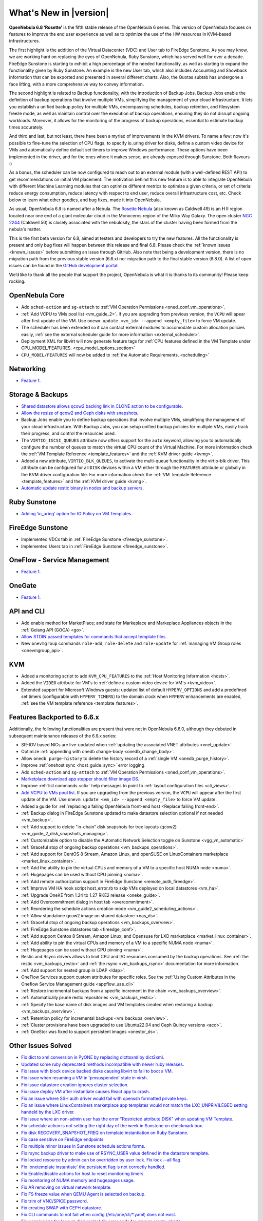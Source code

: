 .. _whats_new:

================================================================================
What's New in |version|
================================================================================

.. Attention: Substitutions doesn't work for emphasized text

**OpenNebula 6.8 ‘Rosette’** is the fifth stable release of the OpenNebula 6 series. This version of OpenNebula focuses on features to improve the end user experience as well as to optimize the use of the HW resources in KVM-based infrastructures.

The first highlight is the addition of the Virtual Datacenter (VDC) and User tab to FireEdge Sunstone. As you may know, we are working hard on replacing the eyes of OpenNebula, Ruby Sunstone, which has served well for over a decade. FireEdge Sunstone is starting to exhibit a high percentage of the needed functionality, as well as starting to expand the functionality given by Ruby Sunstone. An example is the new User tab, which also includes Accounting and Showback information that can be exported and presented in several different charts. Also, the Quotas subtab has undergone a face lifting, with a more comprehensive way to convey information.

.. image:: /images/fireedge-rns-68.png
    :align: center

The second highlight is related to Backup functionality, with the introduction of Backup Jobs. Backup Jobs enable the definition of backup operations that involve multiple VMs, simplifying the management of your cloud infrastructure. It lets you establish a unified backup policy for multiple VMs, encompassing schedules, backup retention, and filesystem freeze mode, as well as maintain control over the execution of backup operations, ensuring they do not disrupt ongoing workloads. Moreover, it allows for the monitoring of the progress of backup operations, essential to estimate backup times accurately.

And third and last, but not least, there have been a myriad of improvements in the KVM drivers. To name a few: now it's possible to fine-tune the selection of CPU flags, to specify io_uring driver for disks, define a custom video device for VMs and automatically define default set timers to improve Windows performance. These options have been implemented in the driver, and for the ones where it makes sense, are already exposed through Sunstone. Both flavours :)

As a bonus, the scheduler can be now configured to reach out to an external module (with a well-defined REST API) to get recommendations on initial VM placement. The motivation behind this new feature is to able to integrate OpenNebula with different Machine Learning modules that can optimize different metrics to optimize a given criteria, or set of criteria: reduce energy consumption, reduce latency with respect to end user, reduce overall infrastructure cost, etc. Check below to learn what other goodies, and bug fixes, made it into OpenNebula.

As usual, OpenNebula 6.8 is named after a Nebula. The `Rosette Nebula <https://en.wikipedia.org/wiki/Rosette_Nebula>`__ (also known as Caldwell 49) is an H II region located near one end of a giant molecular cloud in the Monoceros region of the Milky Way Galaxy. The open cluster `NGC 2244 <https://en.wikipedia.org/wiki/NGC_2244>`__ (Caldwell 50) is closely associated with the nebulosity, the stars of the cluster having been formed from the nebula's matter.

This is the first beta version for 6.8, aimed at testers and developers to try the new features. All the functionality is present and only bug fixes will happen between this release and final 6.8. Please check the :ref:`known issues <known_issues>` before submitting an issue through GitHub. Also note that being a development version, there is no migration path from the previous stable version (6.6.x) nor migration path to the final stable version (6.8.0). A list of open issues can be found in the `GitHub development portal <https://github.com/OpenNebula/one/milestone/69>`__.

We’d like to thank all the people that support the project, OpenNebula is what it is thanks to its community! Please keep rocking.

OpenNebula Core
================================================================================
- Add ``sched-action`` and ``sg-attach`` to :ref:`VM Operation Permissions <oned_conf_vm_operations>`.
- :ref:`Add VCPU to VMs pool list <vm_guide_2>`. If you are upgrading from previous version, the ``VCPU`` will apear after first update of the VM. Use ``onevm update <vm_id> --append <empty_file>`` to force VM update.
- The scheduler has been extended so it can contact external modules to accomodate custom allocation policies easily, :ref:`see the external scheduler guide for more information <external_scheduler>`.
- Deployment XML for libvirt will now generate feature tags for :ref:`CPU features defined in the VM Template under CPU_MODEL/FEATURES. <cpu_model_options_section>`
- ``CPU_MODEL/FEATURES`` will now be added to :ref:`the Automatic Requirements. <scheduling>`

Networking
================================================================================
- `Feature 1 <https://github.com/OpenNebula/one/issues/1234>`__.

Storage & Backups
================================================================================
- `Shared datastore allows qcow2 backing link in CLONE action to be configurable  <https://github.com/OpenNebula/one/issues/6098>`__.
- `Allow the resize of qcow2 and Ceph disks with snapshots  <https://github.com/OpenNebula/one/issues/6292>`__.
- Backup Jobs enable you to define backup operations that involve multiple VMs, simplifying the management of your cloud infrastructure. With Backup Jobs, you can setup unified backup policies for multiple VMs, easily track their progress, and control the resources used.
- The ``VIRTIO_ISCSI_QUEUES`` attribute now offers support for the ``auto`` keyword, allowing you to automatically configure the number of queues to match the virtual CPU count of the Virtual Machine. For more information check the :ref:`VM Template Reference <template_features>` and the :ref:`KVM driver guide <kvmg>`.
- Added a new attribute, ``VIRTIO_BLK_QUEUES``, to activate the multi-queue functionality in the virtio-blk driver. This attribute can be configured for all ``DISK`` devices within a VM either through the ``FEATURES`` attribute or globally in the KVM driver configuration file. For more information check the :ref:`VM Template Reference <template_features>` and the :ref:`KVM driver guide <kvmg>`.
- `Automatic update restic binary in nodes and backup servers <https://github.com/OpenNebula/one/issues/6335>`__.

Ruby Sunstone
================================================================================
- `Adding 'io_uring' option for IO Policy on VM Templates <https://github.com/OpenNebula/one/issues/6167>`__.

FireEdge Sunstone
================================================================================
- Implemented VDCs tab in :ref:`FireEdge Sunstone <fireedge_sunstone>`.
- Implemented Users tab in :ref:`FireEdge Sunstone <fireedge_sunstone>`.

OneFlow - Service Management
================================================================================
- `Feature 1 <https://github.com/OpenNebula/one/issues/1234>`__.

OneGate
================================================================================
- `Feature 1 <https://github.com/OpenNebula/one/issues/1234>`__.

API and CLI
================================================================================
- Add enable method for MarketPlace; and state for Markeplace and Markeplace Appliances objects in the :ref:`Golang API (GOCA) <go>`.
- `Allow STDIN passed templates for commands that accept template files <https://github.com/OpenNebula/one/issues/6242>`__.
- New ``onevmgroup`` commands ``role-add``, ``role-delete`` and ``role-update`` for :ref:`managing VM Group roles <onevmgroup_api>`.

KVM
================================================================================
- Added a monitoring script to add ``KVM_CPU_FEATURES`` to the :ref:`Host Monitoring Information <hosts>`.
- Added the ``VIDEO`` attribute for VM's to :ref:`define a custom video device for VM's <kvm_video>`.
- Extended support for Microsoft Windows guests: updated list of default ``HYPERV_OPTIONS`` and add a predefined set timers (configurable with ``HYPERV_TIMERS``) to the domain clock when ``HYPERV`` enhancements are enabled, :ref:`see the VM template reference <template_features>`.

Features Backported to 6.6.x
================================================================================

Additionally, the following functionalities are present that were not in OpenNebula 6.6.0, although they debuted in subsequent maintenance releases of the 6.6.x series:

- SR-IOV based NICs are live-updated when :ref:`updating the associated VNET attributes <vnet_update>`
- Optimize :ref:`appending with onedb change-body <onedb_change_body>`.
- Allow ``onedb purge-history`` to delete the history record of a :ref:`single VM <onedb_purge_history>`.
- Improve :ref:`onehost sync <host_guide_sync>` error logging.
- Add ``sched-action`` and ``sg-attach`` to :ref:`VM Operation Permissions <oned_conf_vm_operations>`.
- `Marketplace download app stepper should filter image DS <https://github.com/OpenNebula/one/issues/6213>`__.
- Improve :ref:`list commands <cli>`  help messages to point to :ref:`layout configuration files <cli_views>`.
- `Add VCPU to VMs pool list <https://github.com/OpenNebula/one/issues/6111>`__. If you are upgrading from the previous version, the ``VCPU`` will appear after the first update of the VM. Use ``onevm update <vm_id> --append <empty_file>`` to force VM update.
- Added a guide for :ref:`replacing a failing OpenNebula front-end host <Replace failing front-end>`.
- :ref:`Backup dialog in FireEdge Sunstone updated to make datastore selection optional if not needed <vm_backup>`.
- :ref:`Add support to delete "in-chain" disk snapshots for tree layouts (qcow2) <vm_guide_2_disk_snapshots_managing>`.
- :ref:`Customizable option to disable the Automatic Network Selection toggle on Sunstone <vgg_vn_automatic>`
- :ref:`Graceful stop of ongoing backup operations <vm_backups_operations>`.
- :ref:`Add support for CentOS 8 Stream, Amazon Linux, and openSUSE on LinuxContainers marketplace <market_linux_container>`.
- :ref:`Add the ability to pin the virtual CPUs and memory of a VM to a specific host NUMA node <numa>`.
- :ref:`Hugepages can be used without CPU pinning <numa>`.
- :ref:`Add remote authorization support in FireEdge Sunstone <remote_auth_fireedge>`.
- :ref:`Improve VM HA hook script host_error.rb to skip VMs deployed on local datastores <vm_ha>`.
- :ref:`Upgrade OneKE from 1.24 to 1.27 RKE2 release <oneke_guide>`.
- :ref:`Add Overcommitment dialog in host tab <overcommitment>`.
- :ref:`Reordering the schedule actions creation mode <vm_guide2_scheduling_actions>`.
- :ref:`Allow standalone qcow2 image on shared datastore <nas_ds>`.
- :ref:`Graceful stop of ongoing backup operations <vm_backups_overview>`.
- :ref:`FireEdge Sunstone datastores tab <fireedge_conf>`.
- :ref:`Add support Centos 8 Stream, Amazon Linux, and Opensuse for LXD marketplace <market_linux_container>`.
- :ref:`Add ability to pin the virtual CPUs and memory of a VM to a specific NUMA node <numa>`.
- :ref:`Hugepages can be used without CPU pinning <numa>`.
- Restic and Rsync drivers allows to limit CPU and I/O resources consumed by the backup operations. See :ref:`the restic <vm_backups_restic>` and :ref:`the rsync <vm_backups_rsync>` documentation for more information.
- :ref:`Add support for nested group in LDAP <ldap>`.
- OneFlow Services support custom attributes for specific roles. See the :ref:`Using Custom Attributes in the Oneflow Service Management guide <appflow_use_cli>`
- :ref:`Restore incremental backups from a specific increment in the chain <vm_backups_overview>`.
- :ref:`Automatically prune restic repositories <vm_backups_restic>`.
- :ref:`Specify the base name of disk images and VM templates created when restoring a backup <vm_backups_overview>`.
- :ref:`Retention policy for incremental backups <vm_backups_overview>`.
- :ref:`Cluster provisions have been upgraded to use Ubuntu22.04 and Ceph Quincy versions <acd>`.
- :ref:`OneStor was fixed to support persistent images <onestor_ds>`.

Other Issues Solved
================================================================================

- `Fix dict to xml conversion in PyONE by replacing dicttoxml by dict2xml <https://github.com/OpenNebula/one/issues/6064>`__.
- `Updated some ruby deprecated methods incompatible with newer ruby releases <https://github.com/OpenNebula/one/issues/6246>`__.
- `Fix issue with block device backed disks causing libvirt to fail to boot a VM <https://github.com/OpenNebula/one/issues/6212>`__.
- `Fix issue when resuming a VM in 'pmsuspended' state in virsh <https://github.com/OpenNebula/one/issues/5793>`__.
- `Fix issue datastore creation ignores cluster selection <https://github.com/OpenNebula/one/issues/6211>`__.
- `Fix issue deploy VM after instantiate causes React app to crash <https://github.com/OpenNebula/one/issues/6276>`__.
- `Fix an issue where SSH auth driver would fail with openssh formatted private keys <https://github.com/OpenNebula/one/issues/6274>`__.
- `Fix an issue where LinuxContainers marketplace app templates would not match the LXC_UNPRIVILEGED setting handeld by the LXC driver <https://github.com/OpenNebula/one/issues/6190>`__.
- `Fix issue where an non-admin user has the error "Restricted attribute DISK" when updating VM Template <https://github.com/OpenNebula/one/issues/6154>`__.
- `Fix schedule action is not setting the right day of the week in Sunstone on checkmark box <https://github.com/OpenNebula/one/issues/6260>`__.
- `Fix disk RECOVERY_SNAPSHOT_FREQ on template instantiation on Ruby Sunstone <https://github.com/OpenNebula/one/issues/6067>`__.
- `Fix case sensitive on FireEdge endpoints <https://github.com/OpenNebula/one/issues/6051>`__.
- `Fix multiple minor issues in Sunstone schedule actions forms <https://github.com/OpenNebula/one/issues/5974>`__.
- `Fix rsync backup driver to make use of RSYNC_USER value defined in the datastore template <https://github.com/OpenNebula/one/issues/6073>`__.
- `Fix locked resource by admin can be overridden by user lock. Fix lock --all flag <https://github.com/OpenNebula/one/issues/6022>`__.
- `Fix 'onetemplate instantiate' the persistent flag is not correctly handled <https://github.com/OpenNebula/one/issues/5916>`__.
- `Fix Enable/disable actions for host to reset monitoring timers <https://github.com/OpenNebula/one/issues/6039>`__.
- `Fix monitoring of NUMA memory and hugepages usage <https://github.com/OpenNebula/one/issues/6027>`__.
- `Fix AR removing on virtual network template <https://github.com/OpenNebula/one/issues/6061>`__.
- `Fix FS freeze value when QEMU Agent is selected on backup <https://github.com/OpenNebula/one/issues/6086>`__.
- `Fix trim of VNC/SPICE password <https://github.com/OpenNebula/one/issues/6085>`__.
- `Fix creating SWAP with CEPH datastore <https://github.com/OpenNebula/one/issues/6090>`__.
- `Fix CLI commands to not fail when config (/etc/one/cli/*.yaml) does not exist <https://github.com/OpenNebula/one/issues/5913>`__.
- `Fix permissions for 'onevm disk-resize', fix error code for 'onevm create-chart' <https://github.com/OpenNebula/one/issues/6068>`__.
- `Fix IPv6 was not being displayed on FireEdge Sunstone <https://github.com/OpenNebula/one/issues/6106>`__.
- `Fix retry_if func in TM drivers <https://github.com/OpenNebula/one/issues/6078>`__.
- `Fix local characters for 'onedb upgrade' <https://github.com/OpenNebula/one/issues/6113>`__.
- `Fix filtered attributes for backup restoration (DEV_PREFIX, OS/UUID) <https://github.com/OpenNebula/one/issues/6044>`__.
- `Fix filtering MAC attribute only when no_ip is used <https://github.com/OpenNebula/one/issues/6048>`__.
- `Fix marketplace image download with wrong user from FireEdge Sunstone <https://github.com/OpenNebula/one/issues/6048>`__.
- `Remove duplicated records in machine type and CPU model inputs <https://github.com/OpenNebula/one/issues/6135>`__.
- `Fix Sunstone backup dialog never shows up after deleting backups <https://github.com/OpenNebula/one/issues/6088>`__.
- `Fix Sunstone VM error when adding schedule action leases <https://github.com/OpenNebula/one/issues/6144>`__.
- `Fix Update the image name when it is selected in a template disk <https://github.com/OpenNebula/one/issues/6125>`__.
- `Fix catch error when XMLRPC is wrongly configured <https://github.com/OpenNebula/one/issues/6089>`__.
- `Fix one.vm.migrate call in Golang Cloud API (GOCA) <https://github.com/OpenNebula/one/issues/6108>`__.
- `Fix undeploy/stop actions leaving VMs defined in vCenter <https://github.com/OpenNebula/one/issues/5990>`__.
- `Fix Host system monitoring NETTX and NETRX <https://github.com/OpenNebula/one/issues/6114>`__.
- `Fix FSunstone currency change is not working <https://github.com/OpenNebula/one/issues/6222>`__.
- `Fix wrong management of labels in OpenNebula Prometheus exporter <https://github.com/OpenNebula/one/issues/6226>`__.
- `Fix Creating a new image ends with wrong DEV_PREFIX <https://github.com/OpenNebula/one/issues/6214>`__.
- `Include HostSyncManager as a gem dependency <https://github.com/OpenNebula/one/issues/6245>`__.
- `Fix onegate man page generation <https://github.com/OpenNebula/one/issues/6172>`__.
- `Fix Incorrect service configuration for opennebula-fireedge.service <https://github.com/OpenNebula/one/issues/6241>`__.
- Fix :ref:`onegather <support>` journal log collection when using systemd.
- :ref:`Onegather <support>` now includes execution logs within the package.
- `Fix VM operation permissions for disk-attach, nic-(de)attach and nic-update <https://github.com/OpenNebula/one/issues/6239>`__.
- `Fix reset flag for onevm backup --schedule <https://github.com/OpenNebula/one/issues/6193>`__.
- `Fix OpenNebula Prometheus exporter to refresh data <https://github.com/OpenNebula/one/issues/6236>`__.
- `Fix missing defaults on Turnkey marketplace <https://github.com/OpenNebula/one/issues/6258>`__.
- `Fix LinuxContainers opensuse app not having SSH access <https://github.com/OpenNebula/one/issues/6257>`__.
- `Fix missing unit selectors on create images and vm templates <https://github.com/OpenNebula/one/issues/6136>`__.
- `Fix wrong configuration for FreeMemory10 in Prometheus rules <https://github.com/OpenNebula/one/issues/6225>`__.
- `Fix regular user cannot create a new VM template <https://github.com/OpenNebula/one/issues/6129>`__.
- `Fix logic mismatch when attaching volatile disks for block drivers <https://github.com/OpenNebula/one/issues/6288>`__.
- `Fix oned segmentation fault when configured to run cache mode <https://github.com/OpenNebula/one/pull/6301>`__.
- `Fix charset conversions for 'onedb fsck' and 'onedb sqlite2mysql' <https://github.com/OpenNebula/one/issues/6297>`__.
- `Fix initialization of 'sed' command avoiding repeating attributes <https://github.com/OpenNebula/one/issues/6306>`__.
- `Fix IP alias detach so it does not removes VM vNICs from bridge ports (OVS) <https://github.com/OpenNebula/one/issues/6306>`__.
- `Fix schedule action is not setting the right day of the week in Sunstone on checkmark box <https://github.com/OpenNebula/one/issues/6260>`__.
- `Fix Equinix provider to support the facility/metro change <https://github.com/OpenNebula/one/issues/6318>`__.
- `Fix the template update process to ensure that restricted attributes are always kept <https://github.com/OpenNebula/one/issues/6315>`__. It's worth noting that previous versions silently ignored the removal of restricted attributes. However, with this patch, an error will be generated in such cases.
- `Fix error when removing ipsets under heavy load <https://github.com/OpenNebula/one/issues/6299>`__.
- `Disable change owner and change group for public MarketPlaces <https://github.com/OpenNebula/one/issues/6331>`__.
